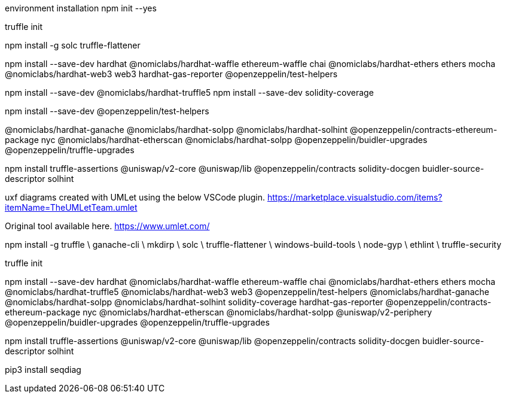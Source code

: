 environment installation
npm init --yes

truffle init

npm install -g solc truffle-flattener

npm install --save-dev hardhat @nomiclabs/hardhat-waffle ethereum-waffle chai @nomiclabs/hardhat-ethers ethers mocha @nomiclabs/hardhat-web3 web3 hardhat-gas-reporter @openzeppelin/test-helpers


npm install --save-dev @nomiclabs/hardhat-truffle5
npm install --save-dev solidity-coverage

npm install --save-dev @openzeppelin/test-helpers 

@nomiclabs/hardhat-ganache @nomiclabs/hardhat-solpp @nomiclabs/hardhat-solhint @openzeppelin/contracts-ethereum-package nyc @nomiclabs/hardhat-etherscan @nomiclabs/hardhat-solpp @openzeppelin/buidler-upgrades @openzeppelin/truffle-upgrades

npm install truffle-assertions @uniswap/v2-core @uniswap/lib @openzeppelin/contracts solidity-docgen buidler-source-descriptor solhint

uxf diagrams created with UMLet using the below VSCode plugin. https://marketplace.visualstudio.com/items?itemName=TheUMLetTeam.umlet

Original tool available here. https://www.umlet.com/

npm install -g truffle \ ganache-cli \ mkdirp \ solc \ truffle-flattener \ windows-build-tools \ node-gyp \ ethlint \ truffle-security

truffle init

npm install --save-dev hardhat @nomiclabs/hardhat-waffle ethereum-waffle chai @nomiclabs/hardhat-ethers ethers mocha @nomiclabs/hardhat-truffle5 @nomiclabs/hardhat-web3 web3 @openzeppelin/test-helpers @nomiclabs/hardhat-ganache @nomiclabs/hardhat-solpp @nomiclabs/hardhat-solhint solidity-coverage hardhat-gas-reporter @openzeppelin/contracts-ethereum-package nyc @nomiclabs/hardhat-etherscan @nomiclabs/hardhat-solpp @uniswap/v2-periphery @openzeppelin/buidler-upgrades @openzeppelin/truffle-upgrades

npm install truffle-assertions @uniswap/v2-core @uniswap/lib @openzeppelin/contracts solidity-docgen buidler-source-descriptor solhint

pip3 install seqdiag